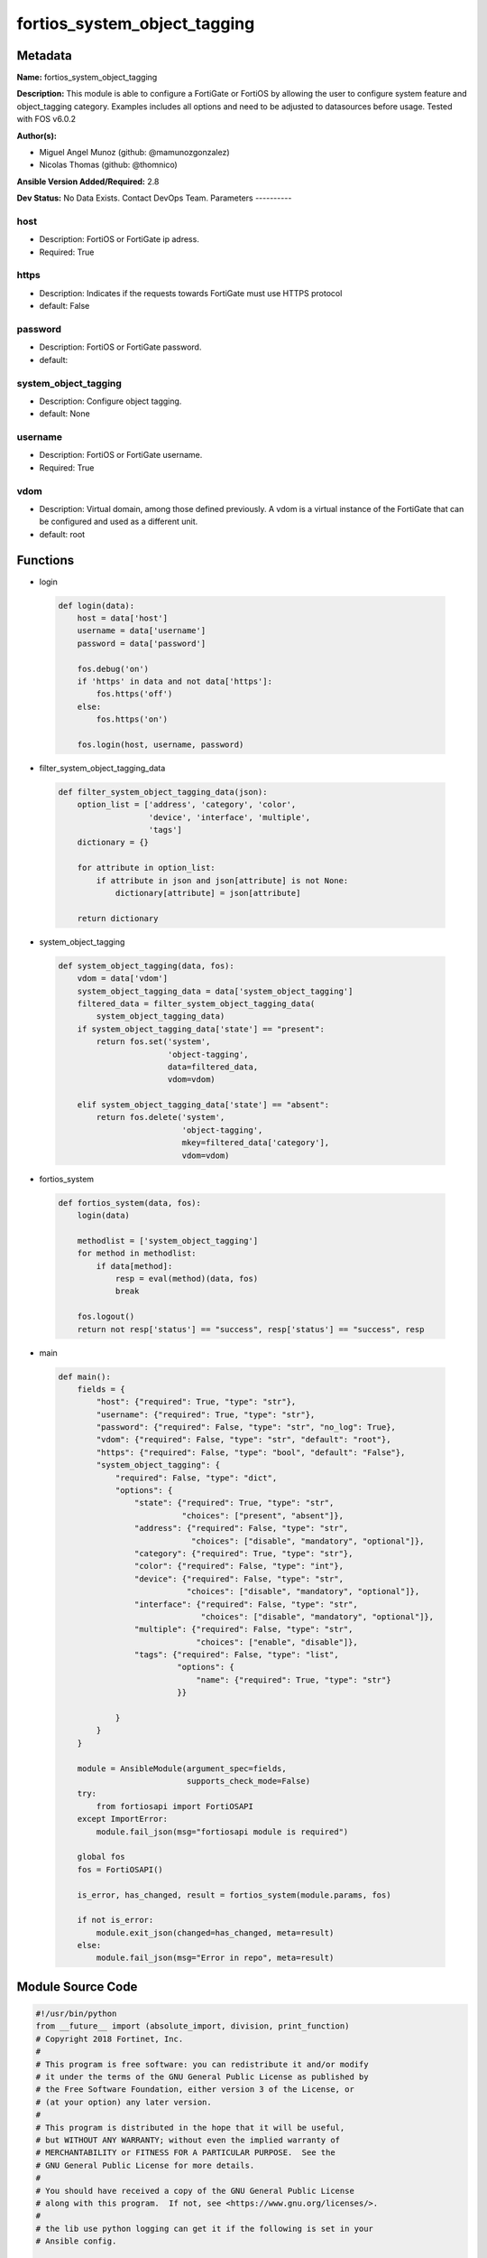 =============================
fortios_system_object_tagging
=============================


Metadata
--------




**Name:** fortios_system_object_tagging

**Description:** This module is able to configure a FortiGate or FortiOS by allowing the user to configure system feature and object_tagging category. Examples includes all options and need to be adjusted to datasources before usage. Tested with FOS v6.0.2


**Author(s):**

- Miguel Angel Munoz (github: @mamunozgonzalez)

- Nicolas Thomas (github: @thomnico)



**Ansible Version Added/Required:** 2.8

**Dev Status:** No Data Exists. Contact DevOps Team.
Parameters
----------

host
++++

- Description: FortiOS or FortiGate ip adress.



- Required: True

https
+++++

- Description: Indicates if the requests towards FortiGate must use HTTPS protocol



- default: False

password
++++++++

- Description: FortiOS or FortiGate password.



- default:

system_object_tagging
+++++++++++++++++++++

- Description: Configure object tagging.



- default: None

username
++++++++

- Description: FortiOS or FortiGate username.



- Required: True

vdom
++++

- Description: Virtual domain, among those defined previously. A vdom is a virtual instance of the FortiGate that can be configured and used as a different unit.



- default: root




Functions
---------




- login

 .. code-block:: python

    def login(data):
        host = data['host']
        username = data['username']
        password = data['password']

        fos.debug('on')
        if 'https' in data and not data['https']:
            fos.https('off')
        else:
            fos.https('on')

        fos.login(host, username, password)



- filter_system_object_tagging_data

 .. code-block:: python

    def filter_system_object_tagging_data(json):
        option_list = ['address', 'category', 'color',
                       'device', 'interface', 'multiple',
                       'tags']
        dictionary = {}

        for attribute in option_list:
            if attribute in json and json[attribute] is not None:
                dictionary[attribute] = json[attribute]

        return dictionary



- system_object_tagging

 .. code-block:: python

    def system_object_tagging(data, fos):
        vdom = data['vdom']
        system_object_tagging_data = data['system_object_tagging']
        filtered_data = filter_system_object_tagging_data(
            system_object_tagging_data)
        if system_object_tagging_data['state'] == "present":
            return fos.set('system',
                           'object-tagging',
                           data=filtered_data,
                           vdom=vdom)

        elif system_object_tagging_data['state'] == "absent":
            return fos.delete('system',
                              'object-tagging',
                              mkey=filtered_data['category'],
                              vdom=vdom)



- fortios_system

 .. code-block:: python

    def fortios_system(data, fos):
        login(data)

        methodlist = ['system_object_tagging']
        for method in methodlist:
            if data[method]:
                resp = eval(method)(data, fos)
                break

        fos.logout()
        return not resp['status'] == "success", resp['status'] == "success", resp



- main

 .. code-block:: python

    def main():
        fields = {
            "host": {"required": True, "type": "str"},
            "username": {"required": True, "type": "str"},
            "password": {"required": False, "type": "str", "no_log": True},
            "vdom": {"required": False, "type": "str", "default": "root"},
            "https": {"required": False, "type": "bool", "default": "False"},
            "system_object_tagging": {
                "required": False, "type": "dict",
                "options": {
                    "state": {"required": True, "type": "str",
                              "choices": ["present", "absent"]},
                    "address": {"required": False, "type": "str",
                                "choices": ["disable", "mandatory", "optional"]},
                    "category": {"required": True, "type": "str"},
                    "color": {"required": False, "type": "int"},
                    "device": {"required": False, "type": "str",
                               "choices": ["disable", "mandatory", "optional"]},
                    "interface": {"required": False, "type": "str",
                                  "choices": ["disable", "mandatory", "optional"]},
                    "multiple": {"required": False, "type": "str",
                                 "choices": ["enable", "disable"]},
                    "tags": {"required": False, "type": "list",
                             "options": {
                                 "name": {"required": True, "type": "str"}
                             }}

                }
            }
        }

        module = AnsibleModule(argument_spec=fields,
                               supports_check_mode=False)
        try:
            from fortiosapi import FortiOSAPI
        except ImportError:
            module.fail_json(msg="fortiosapi module is required")

        global fos
        fos = FortiOSAPI()

        is_error, has_changed, result = fortios_system(module.params, fos)

        if not is_error:
            module.exit_json(changed=has_changed, meta=result)
        else:
            module.fail_json(msg="Error in repo", meta=result)





Module Source Code
------------------

.. code-block:: python

    #!/usr/bin/python
    from __future__ import (absolute_import, division, print_function)
    # Copyright 2018 Fortinet, Inc.
    #
    # This program is free software: you can redistribute it and/or modify
    # it under the terms of the GNU General Public License as published by
    # the Free Software Foundation, either version 3 of the License, or
    # (at your option) any later version.
    #
    # This program is distributed in the hope that it will be useful,
    # but WITHOUT ANY WARRANTY; without even the implied warranty of
    # MERCHANTABILITY or FITNESS FOR A PARTICULAR PURPOSE.  See the
    # GNU General Public License for more details.
    #
    # You should have received a copy of the GNU General Public License
    # along with this program.  If not, see <https://www.gnu.org/licenses/>.
    #
    # the lib use python logging can get it if the following is set in your
    # Ansible config.

    __metaclass__ = type

    ANSIBLE_METADATA = {'status': ['preview'],
                        'supported_by': 'community',
                        'metadata_version': '1.1'}

    DOCUMENTATION = '''
    ---
    module: fortios_system_object_tagging
    short_description: Configure object tagging.
    description:
        - This module is able to configure a FortiGate or FortiOS by
          allowing the user to configure system feature and object_tagging category.
          Examples includes all options and need to be adjusted to datasources before usage.
          Tested with FOS v6.0.2
    version_added: "2.8"
    author:
        - Miguel Angel Munoz (@mamunozgonzalez)
        - Nicolas Thomas (@thomnico)
    notes:
        - Requires fortiosapi library developed by Fortinet
        - Run as a local_action in your playbook
    requirements:
        - fortiosapi>=0.9.8
    options:
        host:
           description:
                - FortiOS or FortiGate ip adress.
           required: true
        username:
            description:
                - FortiOS or FortiGate username.
            required: true
        password:
            description:
                - FortiOS or FortiGate password.
            default: ""
        vdom:
            description:
                - Virtual domain, among those defined previously. A vdom is a
                  virtual instance of the FortiGate that can be configured and
                  used as a different unit.
            default: root
        https:
            description:
                - Indicates if the requests towards FortiGate must use HTTPS
                  protocol
            type: bool
            default: false
        system_object_tagging:
            description:
                - Configure object tagging.
            default: null
            suboptions:
                state:
                    description:
                        - Indicates whether to create or remove the object
                    choices:
                        - present
                        - absent
                address:
                    description:
                        - Address.
                    choices:
                        - disable
                        - mandatory
                        - optional
                category:
                    description:
                        - Tag Category.
                    required: true
                color:
                    description:
                        - Color of icon on the GUI.
                device:
                    description:
                        - Device.
                    choices:
                        - disable
                        - mandatory
                        - optional
                interface:
                    description:
                        - Interface.
                    choices:
                        - disable
                        - mandatory
                        - optional
                multiple:
                    description:
                        - Allow multiple tag selection.
                    choices:
                        - enable
                        - disable
                tags:
                    description:
                        - Tags.
                    suboptions:
                        name:
                            description:
                                - Tag name.
                            required: true
    '''

    EXAMPLES = '''
    - hosts: localhost
      vars:
       host: "192.168.122.40"
       username: "admin"
       password: ""
       vdom: "root"
      tasks:
      - name: Configure object tagging.
        fortios_system_object_tagging:
          host:  "{{ host }}"
          username: "{{ username }}"
          password: "{{ password }}"
          vdom:  "{{ vdom }}"
          system_object_tagging:
            state: "present"
            address: "disable"
            category: "<your_own_value>"
            color: "5"
            device: "disable"
            interface: "disable"
            multiple: "enable"
            tags:
             -
                name: "default_name_10"
    '''

    RETURN = '''
    build:
      description: Build number of the fortigate image
      returned: always
      type: string
      sample: '1547'
    http_method:
      description: Last method used to provision the content into FortiGate
      returned: always
      type: string
      sample: 'PUT'
    http_status:
      description: Last result given by FortiGate on last operation applied
      returned: always
      type: string
      sample: "200"
    mkey:
      description: Master key (id) used in the last call to FortiGate
      returned: success
      type: string
      sample: "key1"
    name:
      description: Name of the table used to fulfill the request
      returned: always
      type: string
      sample: "urlfilter"
    path:
      description: Path of the table used to fulfill the request
      returned: always
      type: string
      sample: "webfilter"
    revision:
      description: Internal revision number
      returned: always
      type: string
      sample: "17.0.2.10658"
    serial:
      description: Serial number of the unit
      returned: always
      type: string
      sample: "FGVMEVYYQT3AB5352"
    status:
      description: Indication of the operation's result
      returned: always
      type: string
      sample: "success"
    vdom:
      description: Virtual domain used
      returned: always
      type: string
      sample: "root"
    version:
      description: Version of the FortiGate
      returned: always
      type: string
      sample: "v5.6.3"

    '''

    from ansible.module_utils.basic import AnsibleModule

    fos = None


    def login(data):
        host = data['host']
        username = data['username']
        password = data['password']

        fos.debug('on')
        if 'https' in data and not data['https']:
            fos.https('off')
        else:
            fos.https('on')

        fos.login(host, username, password)


    def filter_system_object_tagging_data(json):
        option_list = ['address', 'category', 'color',
                       'device', 'interface', 'multiple',
                       'tags']
        dictionary = {}

        for attribute in option_list:
            if attribute in json and json[attribute] is not None:
                dictionary[attribute] = json[attribute]

        return dictionary


    def system_object_tagging(data, fos):
        vdom = data['vdom']
        system_object_tagging_data = data['system_object_tagging']
        filtered_data = filter_system_object_tagging_data(
            system_object_tagging_data)
        if system_object_tagging_data['state'] == "present":
            return fos.set('system',
                           'object-tagging',
                           data=filtered_data,
                           vdom=vdom)

        elif system_object_tagging_data['state'] == "absent":
            return fos.delete('system',
                              'object-tagging',
                              mkey=filtered_data['category'],
                              vdom=vdom)


    def fortios_system(data, fos):
        login(data)

        methodlist = ['system_object_tagging']
        for method in methodlist:
            if data[method]:
                resp = eval(method)(data, fos)
                break

        fos.logout()
        return not resp['status'] == "success", resp['status'] == "success", resp


    def main():
        fields = {
            "host": {"required": True, "type": "str"},
            "username": {"required": True, "type": "str"},
            "password": {"required": False, "type": "str", "no_log": True},
            "vdom": {"required": False, "type": "str", "default": "root"},
            "https": {"required": False, "type": "bool", "default": "False"},
            "system_object_tagging": {
                "required": False, "type": "dict",
                "options": {
                    "state": {"required": True, "type": "str",
                              "choices": ["present", "absent"]},
                    "address": {"required": False, "type": "str",
                                "choices": ["disable", "mandatory", "optional"]},
                    "category": {"required": True, "type": "str"},
                    "color": {"required": False, "type": "int"},
                    "device": {"required": False, "type": "str",
                               "choices": ["disable", "mandatory", "optional"]},
                    "interface": {"required": False, "type": "str",
                                  "choices": ["disable", "mandatory", "optional"]},
                    "multiple": {"required": False, "type": "str",
                                 "choices": ["enable", "disable"]},
                    "tags": {"required": False, "type": "list",
                             "options": {
                                 "name": {"required": True, "type": "str"}
                             }}

                }
            }
        }

        module = AnsibleModule(argument_spec=fields,
                               supports_check_mode=False)
        try:
            from fortiosapi import FortiOSAPI
        except ImportError:
            module.fail_json(msg="fortiosapi module is required")

        global fos
        fos = FortiOSAPI()

        is_error, has_changed, result = fortios_system(module.params, fos)

        if not is_error:
            module.exit_json(changed=has_changed, meta=result)
        else:
            module.fail_json(msg="Error in repo", meta=result)


    if __name__ == '__main__':
        main()


